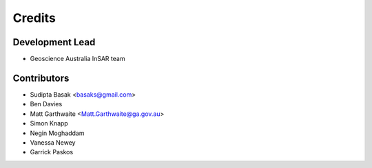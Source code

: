 =======
Credits
=======

Development Lead
----------------

* Geoscience Australia InSAR team

Contributors
------------

* Sudipta Basak <basaks@gmail.com>
* Ben Davies
* Matt Garthwaite <Matt.Garthwaite@ga.gov.au>
* Simon Knapp
* Negin Moghaddam
* Vanessa Newey
* Garrick Paskos
